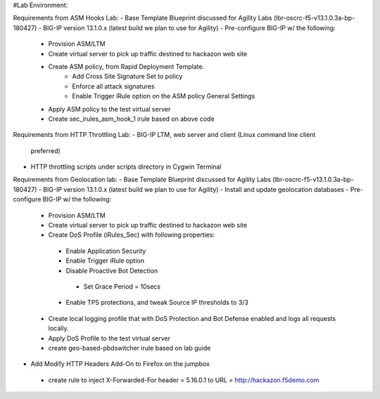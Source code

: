 #Lab Environment:

Requirements from ASM Hooks Lab:
- Base Template Blueprint discussed for Agility Labs (lbr-oscrc-f5-v13.1.0.3a-bp-180427)
- BIG-IP version 13.1.0.x (latest build we plan to use for Agility)
- Pre-configure BIG-IP w/ the following:
   - Provision ASM/LTM
   - Create virtual server to pick up traffic destined to hackazon web site
   - Create ASM policy, from Rapid Deployment Template.
      - Add Cross Site Signature Set to policy
      - Enforce all attack signatures
      - Enable Trigger iRule option on the ASM policy General Settings
   - Apply ASM policy to the test virtual server
   - Create sec_irules_asm_hook_1 irule based on above code

Requirements from HTTP Throttling Lab:
-  BIG-IP LTM, web server and client (Linux command line client
   preferred)
-  HTTP throttling scripts under scripts directory in Cygwin Terminal  

Requirements from Geolocation lab:
- Base Template Blueprint discussed for Agility Labs (lbr-oscrc-f5-v13.1.0.3a-bp-180427)
- BIG-IP version 13.1.0.x (latest build we plan to use for Agility)
- Install and update geolocation databases
- Pre-configure BIG-IP w/ the following:
   - Provision ASM/LTM
   - Create virtual server to pick up traffic destined to hackazon web site
   - Create DoS Profile (iRules_Sec) with following properties:
    - Enable Application Security
    - Enable Trigger iRule option
    - Disable Proactive Bot Detection
     - Set Grace Period = 10secs
    - Enable TPS protections, and tweak Source IP thresholds to 3/3
   - Create local logging profile that with DoS Protection and Bot Defense enabled and logs all requests locally.
   - Apply DoS Profile to the test virtual server
   - create geo-based-pbdswitcher irule based on lab guide
- Add Modify HTTP Headers Add-On to Firefox on the jumpbox
 - create rule to inject X-Forwarded-For header = 5.16.0.1 to URL = http://hackazon.f5demo.com

